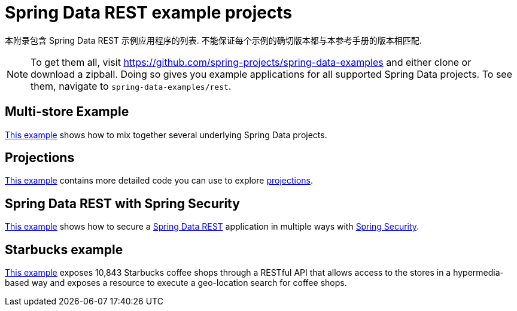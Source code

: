 [[spring-data-examples]]
[appendix]
= Spring Data REST example projects

本附录包含 Spring Data REST 示例应用程序的列表.  不能保证每个示例的确切版本都与本参考手册的版本相匹配.

NOTE: To get them all, visit https://github.com/spring-projects/spring-data-examples and either clone or download a zipball. Doing so gives you example applications for all supported Spring Data projects. To see them, navigate to `spring-data-examples/rest`.

[[spring-data-examples.multi-store]]
== Multi-store Example

https://github.com/spring-projects/spring-data-examples/tree/master/rest/multi-store[This example] shows how to mix together several underlying Spring Data projects.

[[spring-data-examples.projections]]
== Projections

https://github.com/spring-projects/spring-data-examples/tree/master/rest/projections[This example] contains more detailed code you can use to explore <<projections-excerpts.adoc#projections-excerpts,projections>>.

[[spring-data-examples.spring-security]]
== Spring Data REST with Spring Security

https://github.com/spring-projects/spring-data-examples/tree/master/rest/security[This example] shows how to secure a https://projects.spring.io/spring-data-rest[Spring Data REST] application in multiple ways with https://projects.spring.io/spring-security[Spring Security].

[[spring-data-examples.starbucks]]
== Starbucks example

https://github.com/spring-projects/spring-data-examples/tree/master/rest/starbucks[This example] exposes 10,843 Starbucks coffee shops through a RESTful API that allows access to the stores in a hypermedia-based way and exposes a resource to execute a geo-location search for coffee shops.
